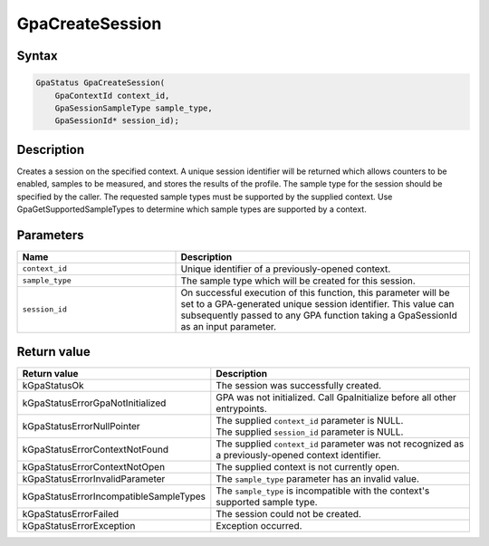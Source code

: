 .. Copyright (c) 2018-2024 Advanced Micro Devices, Inc. All rights reserved.

GpaCreateSession
@@@@@@@@@@@@@@@@

Syntax
%%%%%%

.. code-block:: c++

    GpaStatus GpaCreateSession(
        GpaContextId context_id,
        GpaSessionSampleType sample_type,
        GpaSessionId* session_id);

Description
%%%%%%%%%%%

Creates a session on the specified context. A unique session identifier will be
returned which allows counters to be enabled, samples to be measured, and
stores the results of the profile. The sample type for the session should be
specified by the caller. The requested sample types must be supported by the
supplied context. Use GpaGetSupportedSampleTypes to determine which sample
types are supported by a context.

Parameters
%%%%%%%%%%

.. csv-table::
    :header: "Name", "Description"
    :widths: 35, 65

    "``context_id``", "Unique identifier of a previously-opened context."
    "``sample_type``", "The sample type which will be created for this session."
    "``session_id``", "On successful execution of this function, this parameter will be set to a GPA-generated unique session identifier. This value can subsequently passed to any GPA function taking a GpaSessionId as an input parameter."

Return value
%%%%%%%%%%%%

.. csv-table::
    :header: "Return value", "Description"
    :widths: 35, 65

    "kGpaStatusOk", "The session was successfully created."
    "kGpaStatusErrorGpaNotInitialized", "GPA was not initialized. Call GpaInitialize before all other entrypoints."
    "kGpaStatusErrorNullPointer", "| The supplied ``context_id`` parameter is NULL.
    | The supplied ``session_id`` parameter is NULL."
    "kGpaStatusErrorContextNotFound", "The supplied ``context_id`` parameter was not recognized as a previously-opened context identifier."
    "kGpaStatusErrorContextNotOpen", "The supplied context is not currently open."
    "kGpaStatusErrorInvalidParameter", "The ``sample_type`` parameter has an invalid value."
    "kGpaStatusErrorIncompatibleSampleTypes", "The ``sample_type`` is incompatible with the context's supported sample type."
    "kGpaStatusErrorFailed", "The session could not be created."
    "kGpaStatusErrorException", "Exception occurred."

